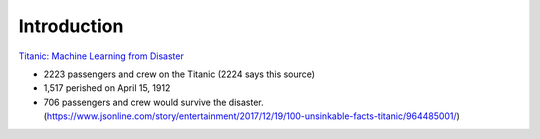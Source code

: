 Introduction
============

`Titanic: Machine Learning from Disaster <https://www.kaggle.com/c/titanic/overview>`_


* 2223 passengers and crew on the Titanic (2224 says this source)
* 1,517 perished on April 15, 1912
* 706 passengers and crew would survive the disaster. (https://www.jsonline.com/story/entertainment/2017/12/19/100-unsinkable-facts-titanic/964485001/)

